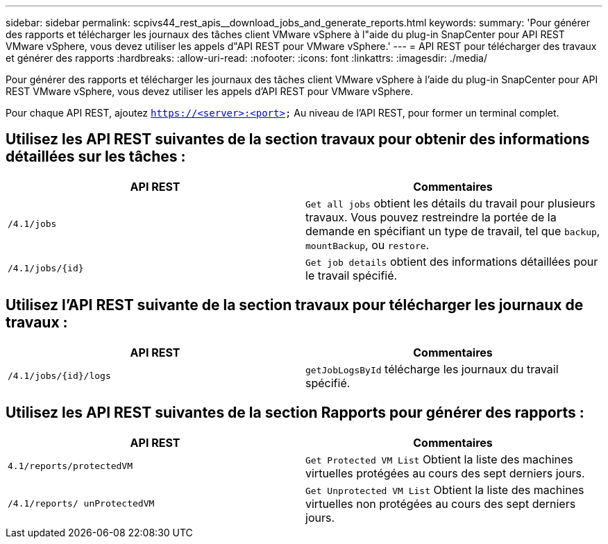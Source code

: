 ---
sidebar: sidebar 
permalink: scpivs44_rest_apis__download_jobs_and_generate_reports.html 
keywords:  
summary: 'Pour générer des rapports et télécharger les journaux des tâches client VMware vSphere à l"aide du plug-in SnapCenter pour API REST VMware vSphere, vous devez utiliser les appels d"API REST pour VMware vSphere.' 
---
= API REST pour télécharger des travaux et générer des rapports
:hardbreaks:
:allow-uri-read: 
:nofooter: 
:icons: font
:linkattrs: 
:imagesdir: ./media/


[role="lead"]
Pour générer des rapports et télécharger les journaux des tâches client VMware vSphere à l'aide du plug-in SnapCenter pour API REST VMware vSphere, vous devez utiliser les appels d'API REST pour VMware vSphere.

Pour chaque API REST, ajoutez `https://<server>:<port>` Au niveau de l'API REST, pour former un terminal complet.



== Utilisez les API REST suivantes de la section travaux pour obtenir des informations détaillées sur les tâches :

|===
| API REST | Commentaires 


| `/4.1/jobs` | `Get all jobs` obtient les détails du travail pour plusieurs travaux. Vous pouvez restreindre la portée de la demande en spécifiant un type de travail, tel que `backup`, `mountBackup`, ou `restore`. 


| `/4.1/jobs/{id}` | `Get job details` obtient des informations détaillées pour le travail spécifié. 
|===


== Utilisez l'API REST suivante de la section travaux pour télécharger les journaux de travaux :

|===
| API REST | Commentaires 


| `/4.1/jobs/{id}/logs` | `getJobLogsById` télécharge les journaux du travail spécifié. 
|===


== Utilisez les API REST suivantes de la section Rapports pour générer des rapports :

|===
| API REST | Commentaires 


| `4.1/reports/protectedVM` | `Get Protected VM List` Obtient la liste des machines virtuelles protégées au cours des sept derniers jours. 


| `/4.1/reports/
unProtectedVM` | `Get Unprotected VM List` Obtient la liste des machines virtuelles non protégées au cours des sept derniers jours. 
|===